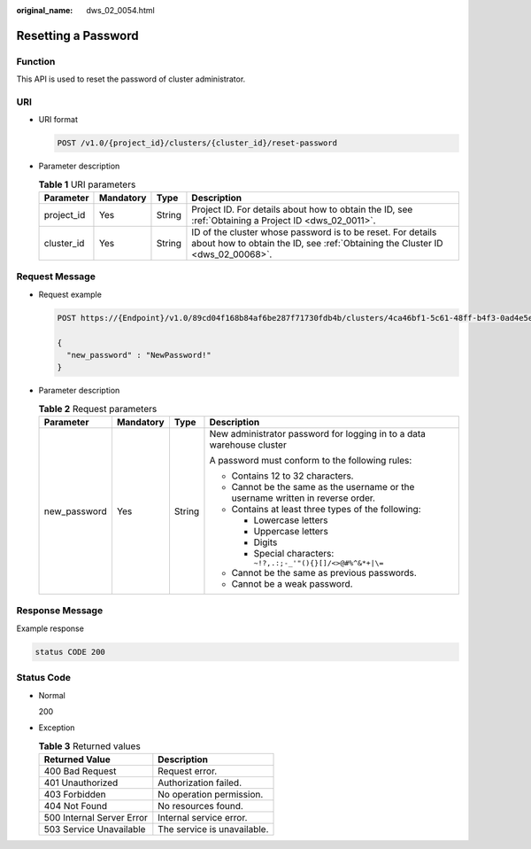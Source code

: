 :original_name: dws_02_0054.html

.. _dws_02_0054:

Resetting a Password
====================

Function
--------

This API is used to reset the password of cluster administrator.

URI
---

-  URI format

   .. code-block:: text

      POST /v1.0/{project_id}/clusters/{cluster_id}/reset-password

-  Parameter description

   .. table:: **Table 1** URI parameters

      +------------+-----------+--------+----------------------------------------------------------------------------------------------------------------------------------------------+
      | Parameter  | Mandatory | Type   | Description                                                                                                                                  |
      +============+===========+========+==============================================================================================================================================+
      | project_id | Yes       | String | Project ID. For details about how to obtain the ID, see :ref:`Obtaining a Project ID <dws_02_0011>`.                                         |
      +------------+-----------+--------+----------------------------------------------------------------------------------------------------------------------------------------------+
      | cluster_id | Yes       | String | ID of the cluster whose password is to be reset. For details about how to obtain the ID, see :ref:`Obtaining the Cluster ID <dws_02_00068>`. |
      +------------+-----------+--------+----------------------------------------------------------------------------------------------------------------------------------------------+

Request Message
---------------

-  Request example

   .. code-block:: text

      POST https://{Endpoint}/v1.0/89cd04f168b84af6be287f71730fdb4b/clusters/4ca46bf1-5c61-48ff-b4f3-0ad4e5e3ba90/reset-password

      {
        "new_password" : "NewPassword!"
      }

-  Parameter description

   .. table:: **Table 2** Request parameters

      +-----------------+-----------------+-----------------+---------------------------------------------------------------------------------+
      | Parameter       | Mandatory       | Type            | Description                                                                     |
      +=================+=================+=================+=================================================================================+
      | new_password    | Yes             | String          | New administrator password for logging in to a data warehouse cluster           |
      |                 |                 |                 |                                                                                 |
      |                 |                 |                 | A password must conform to the following rules:                                 |
      |                 |                 |                 |                                                                                 |
      |                 |                 |                 | -  Contains 12 to 32 characters.                                                |
      |                 |                 |                 | -  Cannot be the same as the username or the username written in reverse order. |
      |                 |                 |                 | -  Contains at least three types of the following:                              |
      |                 |                 |                 |                                                                                 |
      |                 |                 |                 |    -  Lowercase letters                                                         |
      |                 |                 |                 |    -  Uppercase letters                                                         |
      |                 |                 |                 |    -  Digits                                                                    |
      |                 |                 |                 |    -  Special characters: ``~!?,.:;-_'"(){}[]/<>@#%^&*+|\=``                    |
      |                 |                 |                 |                                                                                 |
      |                 |                 |                 | -  Cannot be the same as previous passwords.                                    |
      |                 |                 |                 | -  Cannot be a weak password.                                                   |
      +-----------------+-----------------+-----------------+---------------------------------------------------------------------------------+

Response Message
----------------

Example response

.. code-block::

   status CODE 200

Status Code
-----------

-  Normal

   200

-  Exception

   .. table:: **Table 3** Returned values

      ========================= ===========================
      Returned Value            Description
      ========================= ===========================
      400 Bad Request           Request error.
      401 Unauthorized          Authorization failed.
      403 Forbidden             No operation permission.
      404 Not Found             No resources found.
      500 Internal Server Error Internal service error.
      503 Service Unavailable   The service is unavailable.
      ========================= ===========================
